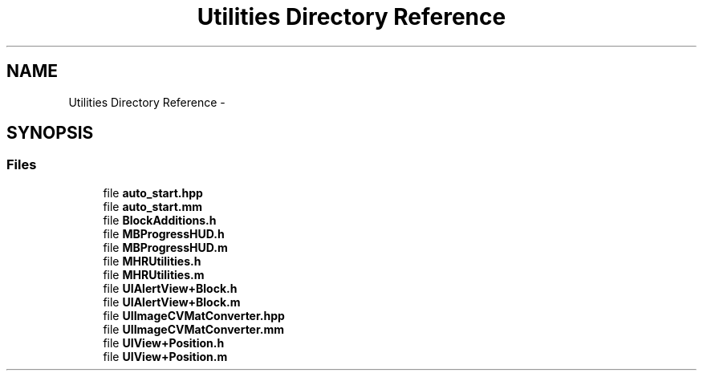 .TH "Utilities Directory Reference" 3 "Sat Aug 30 2014" "Pulsar" \" -*- nroff -*-
.ad l
.nh
.SH NAME
Utilities Directory Reference \- 
.SH SYNOPSIS
.br
.PP
.SS "Files"

.in +1c
.ti -1c
.RI "file \fBauto_start\&.hpp\fP"
.br
.ti -1c
.RI "file \fBauto_start\&.mm\fP"
.br
.ti -1c
.RI "file \fBBlockAdditions\&.h\fP"
.br
.ti -1c
.RI "file \fBMBProgressHUD\&.h\fP"
.br
.ti -1c
.RI "file \fBMBProgressHUD\&.m\fP"
.br
.ti -1c
.RI "file \fBMHRUtilities\&.h\fP"
.br
.ti -1c
.RI "file \fBMHRUtilities\&.m\fP"
.br
.ti -1c
.RI "file \fBUIAlertView+Block\&.h\fP"
.br
.ti -1c
.RI "file \fBUIAlertView+Block\&.m\fP"
.br
.ti -1c
.RI "file \fBUIImageCVMatConverter\&.hpp\fP"
.br
.ti -1c
.RI "file \fBUIImageCVMatConverter\&.mm\fP"
.br
.ti -1c
.RI "file \fBUIView+Position\&.h\fP"
.br
.ti -1c
.RI "file \fBUIView+Position\&.m\fP"
.br
.in -1c
